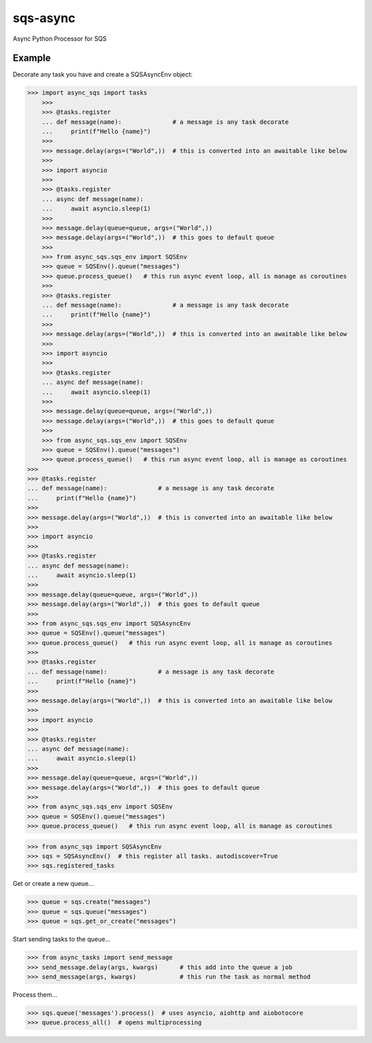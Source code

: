 sqs-async
=========

Async Python Processor for SQS

Example
-------

Decorate any task you have and create a SQSAsyncEnv object:

.. code::

    >>> import async_sqs import tasks
        >>>
        >>> @tasks.register
        ... def message(name):              # a message is any task decorate
        ...     print(f"Hello {name}")
        >>>
        >>> message.delay(args=("World",))  # this is converted into an awaitable like below
        >>>
        >>> import asyncio
        >>>
        >>> @tasks.register
        ... async def message(name):
        ...     await asyncio.sleep(1)
        >>>
        >>> message.delay(queue=queue, args=("World",))
        >>> message.delay(args=("World",))  # this goes to default queue
        >>>
        >>> from async_sqs.sqs_env import SQSEnv
        >>> queue = SQSEnv().queue("messages")
        >>> queue.process_queue()   # this run async event loop, all is manage as coroutines
        >>>
        >>> @tasks.register
        ... def message(name):              # a message is any task decorate
        ...     print(f"Hello {name}")
        >>>
        >>> message.delay(args=("World",))  # this is converted into an awaitable like below
        >>>
        >>> import asyncio
        >>>
        >>> @tasks.register
        ... async def message(name):
        ...     await asyncio.sleep(1)
        >>>
        >>> message.delay(queue=queue, args=("World",))
        >>> message.delay(args=("World",))  # this goes to default queue
        >>>
        >>> from async_sqs.sqs_env import SQSEnv
        >>> queue = SQSEnv().queue("messages")
        >>> queue.process_queue()   # this run async event loop, all is manage as coroutines
    >>>
    >>> @tasks.register
    ... def message(name):              # a message is any task decorate
    ...     print(f"Hello {name}")
    >>>
    >>> message.delay(args=("World",))  # this is converted into an awaitable like below
    >>>
    >>> import asyncio
    >>>
    >>> @tasks.register
    ... async def message(name):
    ...     await asyncio.sleep(1)
    >>>
    >>> message.delay(queue=queue, args=("World",))
    >>> message.delay(args=("World",))  # this goes to default queue
    >>>
    >>> from async_sqs.sqs_env import SQSAsyncEnv
    >>> queue = SQSEnv().queue("messages")
    >>> queue.process_queue()   # this run async event loop, all is manage as coroutines
    >>>
    >>> @tasks.register
    ... def message(name):              # a message is any task decorate
    ...     print(f"Hello {name}")
    >>>
    >>> message.delay(args=("World",))  # this is converted into an awaitable like below
    >>>
    >>> import asyncio
    >>>
    >>> @tasks.register
    ... async def message(name):
    ...     await asyncio.sleep(1)
    >>>
    >>> message.delay(queue=queue, args=("World",))
    >>> message.delay(args=("World",))  # this goes to default queue
    >>>
    >>> from async_sqs.sqs_env import SQSEnv
    >>> queue = SQSEnv().queue("messages")
    >>> queue.process_queue()   # this run async event loop, all is manage as coroutines

.. code::

    >>> from async_sqs import SQSAsyncEnv
    >>> sqs = SQSAsyncEnv()  # this register all tasks. autodiscover=True
    >>> sqs.registered_tasks


Get or create a new queue...

.. code::

    >>> queue = sqs.create("messages")
    >>> queue = sqs.queue("messages")
    >>> queue = sqs.get_or_create("messages")


Start sending tasks to the queue...

.. code::

    >>> from async_tasks import send_message
    >>> send_message.delay(args, kwargs)      # this add into the queue a job
    >>> send_message(args, kwargs)            # this run the task as normal method


Process them...

.. code::

    >>> sqs.queue('messages').process()  # uses asyncio, aiohttp and aiobotocore
    >>> queue.process_all()  # opens multiprocessing

